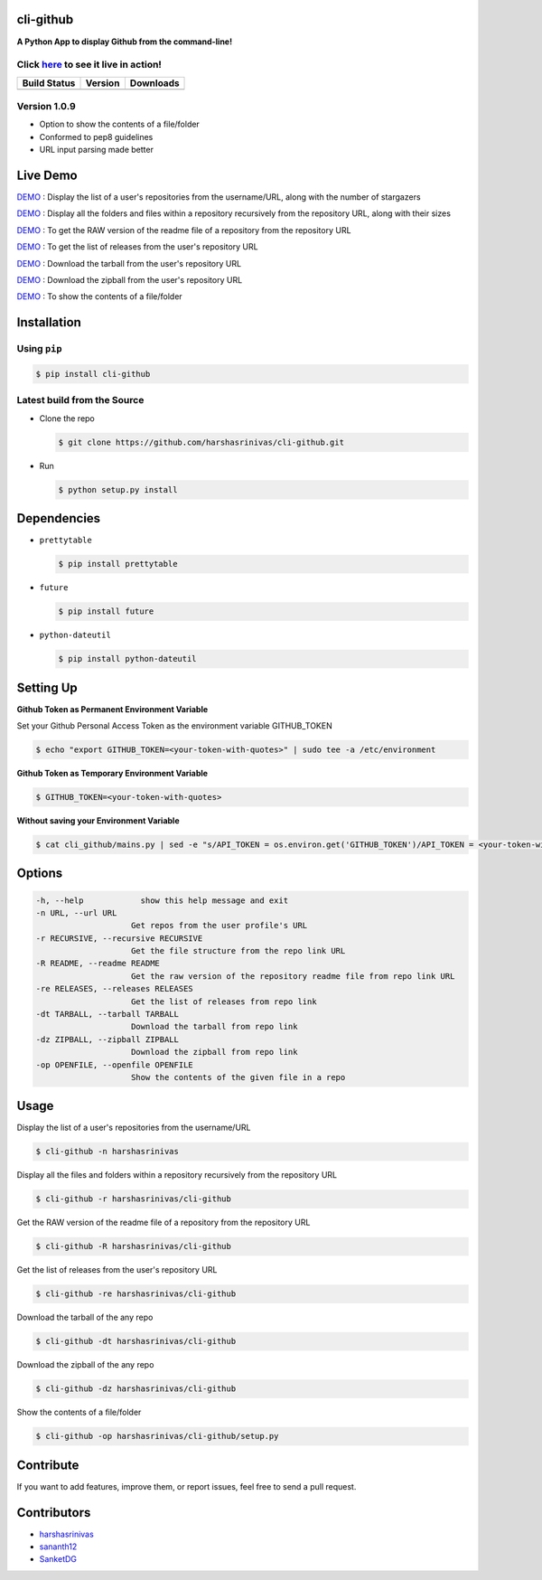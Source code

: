 cli-github
============

**A Python App to display Github from the command-line!**

Click `here <https://github.com/harshasrinivas/cli-github/blob/master/images/my.gif>`__ to see it live in action!
-----------------------------------------------------------------------------------------

+------------------+-----------+--------------+
|   Build Status   |  Version  |   Downloads  |
+==================+===========+==============+
|  |Build Status|  | |Version| |  |Downloads| |
+------------------+-----------+--------------+

Version 1.0.9
-------------
- Option to show the contents of a file/folder
- Conformed to pep8 guidelines
- URL input parsing made better

Live Demo
=========

`DEMO <http://showterm.io/aaa79dee63aad0695e304#fast>`__ : Display the list of a user's repositories from the username/URL, along with the number of stargazers

`DEMO <http://showterm.io/99e16e6ae35727999eb23#fast>`__ : Display all the folders and files within a repository recursively from the repository URL, along with their sizes

`DEMO <http://showterm.io/820b37fab14c7ed4cf7ff#fast>`__ : To get the RAW version of the readme file of a repository from the repository URL

`DEMO <http://showterm.io/24a6ceec356bb672ec24f#fast>`__ : To get the list of releases from the user's repository URL

`DEMO <http://showterm.io/bb2245e764781b11b1b78#fast>`__ : Download the tarball from the user's repository URL

`DEMO <http://showterm.io/910e8e424f28cfe3b4a22#fast>`__ : Download the zipball from the user's repository URL

`DEMO <http://showterm.io/4dcfaca8c50f912e3c609#fast>`__ : To show the contents of a file/folder

Installation
============

Using ``pip``
-------------

.. code:: sh

   $ pip install cli-github

Latest build from the Source
----------------------------

-  Clone the repo
   
   .. code:: sh
      
      $ git clone https://github.com/harshasrinivas/cli-github.git

-  Run 
   
   .. code:: sh
   
      $ python setup.py install

Dependencies
============

-  ``prettytable`` 
   
   .. code:: sh
   
      $ pip install prettytable


-  ``future``

   .. code:: sh
     
      $ pip install future

- ``python-dateutil``

  .. code:: sh

     $ pip install python-dateutil


Setting Up
==========

**Github Token as Permanent Environment Variable**

Set your Github Personal Access Token as the environment variable
GITHUB\_TOKEN

.. code:: sh

   $ echo "export GITHUB_TOKEN=<your-token-with-quotes>" | sudo tee -a /etc/environment

**Github Token as Temporary Environment Variable**

.. code:: sh

   $ GITHUB_TOKEN=<your-token-with-quotes>

**Without saving your Environment Variable**

.. code:: sh

   $ cat cli_github/mains.py | sed -e "s/API_TOKEN = os.environ.get('GITHUB_TOKEN')/API_TOKEN = <your-token-with-quotes>/" > cli_github/mains.py

Options
=======

.. code:: sh

    -h, --help            show this help message and exit
    -n URL, --url URL
                        Get repos from the user profile's URL
    -r RECURSIVE, --recursive RECURSIVE
                        Get the file structure from the repo link URL
    -R README, --readme README
                        Get the raw version of the repository readme file from repo link URL
    -re RELEASES, --releases RELEASES
                        Get the list of releases from repo link
    -dt TARBALL, --tarball TARBALL
                        Download the tarball from repo link
    -dz ZIPBALL, --zipball ZIPBALL
                        Download the zipball from repo link
    -op OPENFILE, --openfile OPENFILE
                        Show the contents of the given file in a repo

Usage
=====

Display the list of a user's repositories from the username/URL

.. code:: sh

   $ cli-github -n harshasrinivas

Display all the files and folders within a repository recursively from
the repository URL

.. code:: sh

   $ cli-github -r harshasrinivas/cli-github

Get the RAW version of the readme file of a repository from the
repository URL

.. code:: sh

   $ cli-github -R harshasrinivas/cli-github

Get the list of releases from the user's repository URL

.. code:: sh

   $ cli-github -re harshasrinivas/cli-github

Download the tarball of the any repo

.. code:: sh

   $ cli-github -dt harshasrinivas/cli-github

Download the zipball of the any repo
 
.. code:: sh
   
   $ cli-github -dz harshasrinivas/cli-github

Show the contents of a file/folder
 
.. code:: sh
   
   $ cli-github -op harshasrinivas/cli-github/setup.py

Contribute
==========

If you want to add features, improve them, or report issues, feel free
to send a pull request.

Contributors
============

- `harshasrinivas <https://github.com/harshasrinivas>`__ 
- `sananth12 <https://github.com/sananth12>`__
- `SanketDG <https://github.com/SanketDG>`__

.. |Build Status| image:: https://travis-ci.org/harshasrinivas/cli-github.svg?branch=master
      :target: https://travis-ci.org/harshasrinivas/cli-github

.. |Version| image:: https://badge.fury.io/py/cli_github.svg
      :target: http://badge.fury.io/py/cli_github
      
.. |Downloads| image:: https://img.shields.io/pypi/dd/cli-github.svg
      :target: https://pypi.python.org/pypi/cli-github
